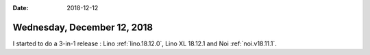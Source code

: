 :date: 2018-12-12

============================
Wednesday, December 12, 2018
============================

I started to do a 3-in-1 release : Lino :ref:`lino.18.12.0`, Lino XL 18.12.1
and Noi :ref:`noi.v18.11.1`.